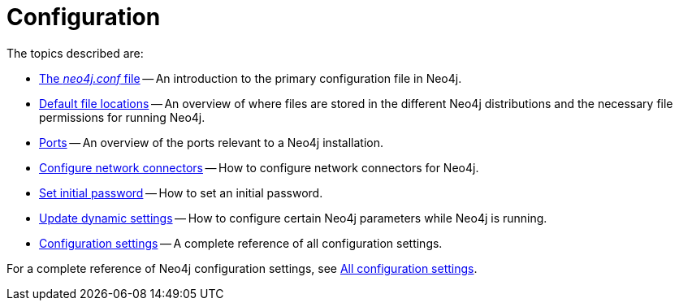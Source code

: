 [[configuration]]
= Configuration
:description: This chapter describes the configuration of Neo4j components.

The topics described are:

* xref:configuration/neo4j-conf.adoc[The _neo4j.conf_ file] -- An introduction to the primary configuration file in Neo4j.
* xref:configuration/file-locations.adoc[Default file locations] -- An overview of where files are stored in the different Neo4j distributions and the necessary file permissions for running Neo4j.
//* <<network-architecture, Network architecture>> -- A visual representation of the Neo4j network architecture.
* xref:configuration/ports.adoc[Ports] -- An overview of the ports relevant to a Neo4j installation.
* xref:configuration/connectors.adoc[Configure network connectors] -- How to configure network connectors for Neo4j.
* xref:configuration/set-initial-password.adoc[Set initial password] -- How to set an initial password.
* xref:configuration/dynamic-settings.adoc[Update dynamic settings] -- How to configure certain Neo4j parameters while Neo4j is running.
* xref:configuration/configuration-settings.adoc[Configuration settings] -- A complete reference of all configuration settings.

For a complete reference of Neo4j configuration settings, see xref:configuration/configuration-settings.adoc[All configuration settings].


//include::network-architecture.adoc[leveloffset=+1]


